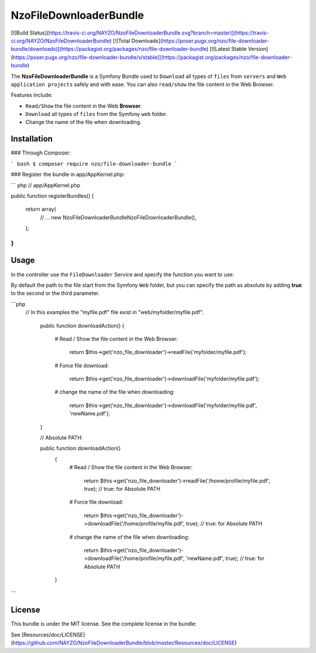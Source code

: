 NzoFileDownloaderBundle
=====================

[![Build Status](https://travis-ci.org/NAYZO/NzoFileDownloaderBundle.svg?branch=master)](https://travis-ci.org/NAYZO/NzoFileDownloaderBundle)
[![Total Downloads](https://poser.pugx.org/nzo/file-downloader-bundle/downloads)](https://packagist.org/packages/nzo/file-downloader-bundle)
[![Latest Stable Version](https://poser.pugx.org/nzo/file-downloader-bundle/v/stable)](https://packagist.org/packages/nzo/file-downloader-bundle)

The **NzoFileDownloaderBundle** is a Symfony Bundle used to ``Download`` all types of ``files`` from ``servers`` and ``Web application projects`` safely and with ease.
You can also ``read/show`` the file content in the Web Browser.

Features include:

- ``Read/Show`` the file content in the Web **Browser**.
- ``Download`` all types of ``files`` from the Symfony ``web`` folder.
- Change the name of the file when downloading.


Installation
------------

### Through Composer:

``` bash
$ composer require nzo/file-downloader-bundle
```

### Register the bundle in app/AppKernel.php:

``` php
// app/AppKernel.php

public function registerBundles()
{
    return array(
        // ...
        new Nzo\FileDownloaderBundle\NzoFileDownloaderBundle(),
    );
}
```

Usage
-----

In the controller use the ``FileDownloader`` Service and specify the function you want to use:

By default the path to the file start from the Symfony ``Web`` folder, but you can specify the path as absolute by adding **true** to the second or the third parameter.

```php
    // In this examples the "myfile.pdf" file exist in "web/myfolder/myfile.pdf".

     public function downloadAction()
     {
        # Read / Show the file content in the Web Browser:

          return $this->get('nzo_file_downloader')->readFile('myfolder/myfile.pdf');

        # Force file download:

          return $this->get('nzo_file_downloader')->downloadFile('myfolder/myfile.pdf');

        # change the name of the file when downloading:

          return $this->get('nzo_file_downloader')->downloadFile('myfolder/myfile.pdf', 'newName.pdf');
     }


     // Absolute PATH:

     public function downloadAction()
      {
         # Read / Show the file content in the Web Browser:

           return $this->get('nzo_file_downloader')->readFile('/home/profile/myfile.pdf', true);  // true: for Absolute PATH

         # Force file download:

           return $this->get('nzo_file_downloader')->downloadFile('/home/profile/myfile.pdf', true);  // true: for Absolute PATH

         # change the name of the file when downloading:

           return $this->get('nzo_file_downloader')->downloadFile('/home/profile/myfile.pdf', 'newName.pdf', true);  // true: for Absolute PATH
      }

```

License
-------

This bundle is under the MIT license. See the complete license in the bundle:

See [Resources/doc/LICENSE](https://github.com/NAYZO/NzoFileDownloaderBundle/blob/master/Resources/doc/LICENSE)
